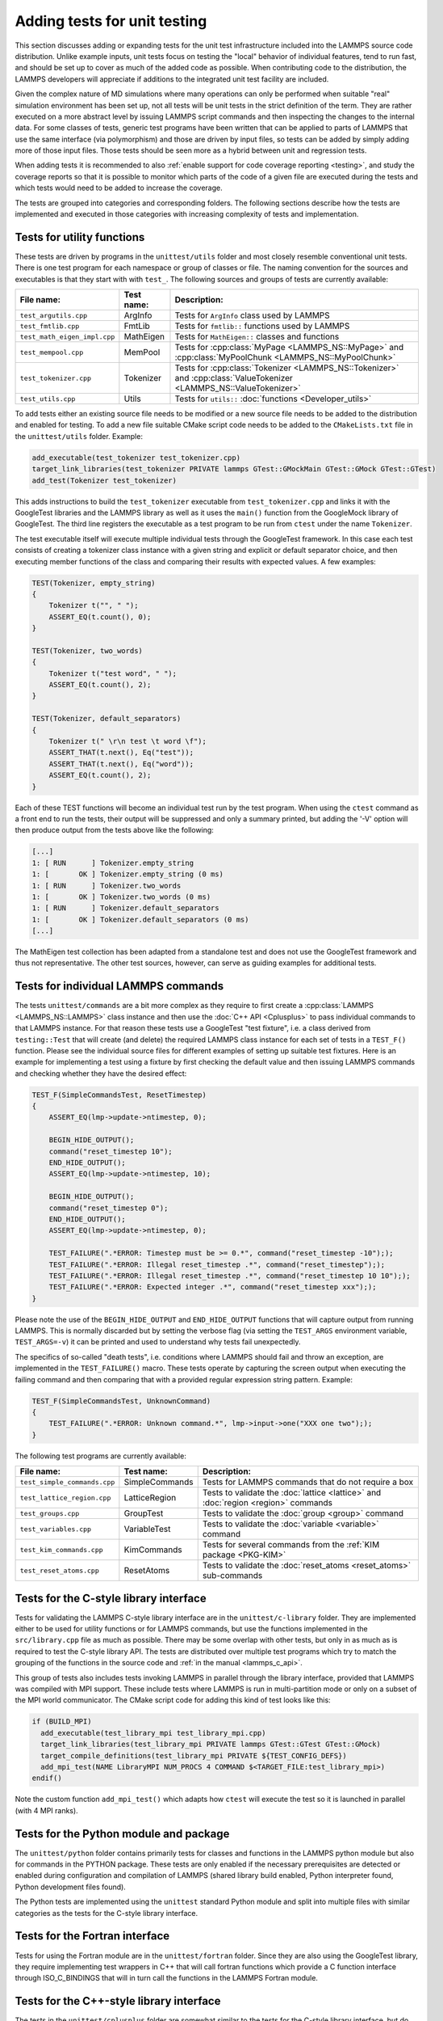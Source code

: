 Adding tests for unit testing
-----------------------------

This section discusses adding or expanding tests for the unit test
infrastructure included into the LAMMPS source code distribution.
Unlike example inputs, unit tests focus on testing the "local" behavior
of individual features, tend to run fast, and should be set up to cover
as much of the added code as possible.  When contributing code to the
distribution, the LAMMPS developers will appreciate if additions to the
integrated unit test facility are included.

Given the complex nature of MD simulations where many operations can
only be performed when suitable "real" simulation environment has been
set up, not all tests will be unit tests in the strict definition of
the term.  They are rather executed on a more abstract level by issuing
LAMMPS script commands and then inspecting the changes to the internal
data.  For some classes of tests, generic test programs have been
written that can be applied to parts of LAMMPS that use the same
interface (via polymorphism) and those are driven by input files, so
tests can be added by simply adding more of those input files.  Those
tests should be seen more as a hybrid between unit and regression tests.

When adding tests it is recommended to also :ref:`enable support for
code coverage reporting <testing>`, and study the coverage reports
so that it is possible to monitor which parts of the code of a given
file are executed during the tests and which tests would need to be
added to increase the coverage.

The tests are grouped into categories and corresponding folders.
The following sections describe how the tests are implemented and
executed in those categories with increasing complexity of tests
and implementation.


Tests for utility functions
^^^^^^^^^^^^^^^^^^^^^^^^^^^

These tests are driven by programs in the ``unittest/utils`` folder
and most closely resemble conventional unit tests. There is one test
program for each namespace or group of classes or file. The naming
convention for the sources and executables is that they start with
with ``test_``.  The following sources and groups of tests are currently
available:

.. list-table::
   :header-rows: 1
   :widths: auto
   :align: left

   * - File name:
     - Test name:
     - Description:
   * - ``test_argutils.cpp``
     - ArgInfo
     - Tests for ``ArgInfo`` class used by LAMMPS
   * - ``test_fmtlib.cpp``
     - FmtLib
     - Tests for ``fmtlib::`` functions used by LAMMPS
   * - ``test_math_eigen_impl.cpp``
     - MathEigen
     - Tests for ``MathEigen::`` classes and functions
   * - ``test_mempool.cpp``
     - MemPool
     - Tests for :cpp:class:`MyPage <LAMMPS_NS::MyPage>` and :cpp:class:`MyPoolChunk <LAMMPS_NS::MyPoolChunk>`
   * - ``test_tokenizer.cpp``
     - Tokenizer
     - Tests for :cpp:class:`Tokenizer <LAMMPS_NS::Tokenizer>` and :cpp:class:`ValueTokenizer <LAMMPS_NS::ValueTokenizer>`
   * - ``test_utils.cpp``
     - Utils
     - Tests for ``utils::`` :doc:`functions <Developer_utils>`

To add tests either an existing source file needs to be modified or a
new source file needs to be added to the distribution and enabled for
testing.  To add a new file suitable CMake script code needs to be added
to the ``CMakeLists.txt`` file in the ``unittest/utils`` folder.  Example:

.. code-block:: cmake

   add_executable(test_tokenizer test_tokenizer.cpp)
   target_link_libraries(test_tokenizer PRIVATE lammps GTest::GMockMain GTest::GMock GTest::GTest)
   add_test(Tokenizer test_tokenizer)

This adds instructions to build the ``test_tokenizer`` executable from
``test_tokenizer.cpp`` and links it with the GoogleTest libraries and the
LAMMPS library as well as it uses the ``main()`` function from the
GoogleMock library of GoogleTest.  The third line registers the executable
as a test program to be run from ``ctest`` under the name ``Tokenizer``.

The test executable itself will execute multiple individual tests
through the GoogleTest framework. In this case each test consists of
creating a tokenizer class instance with a given string and explicit or
default separator choice, and then executing member functions of the
class and comparing their results with expected values. A few examples:

.. code-block:: c++

   TEST(Tokenizer, empty_string)
   {
       Tokenizer t("", " ");
       ASSERT_EQ(t.count(), 0);
   }

   TEST(Tokenizer, two_words)
   {
       Tokenizer t("test word", " ");
       ASSERT_EQ(t.count(), 2);
   }

   TEST(Tokenizer, default_separators)
   {
       Tokenizer t(" \r\n test \t word \f");
       ASSERT_THAT(t.next(), Eq("test"));
       ASSERT_THAT(t.next(), Eq("word"));
       ASSERT_EQ(t.count(), 2);
   }

Each of these TEST functions will become an individual
test run by the test program. When using the ``ctest``
command as a front end to run the tests, their output
will be suppressed and only a summary printed, but adding
the '-V' option will then produce output from the tests
above like the following:

.. code-block:: console

   [...]
   1: [ RUN      ] Tokenizer.empty_string
   1: [       OK ] Tokenizer.empty_string (0 ms)
   1: [ RUN      ] Tokenizer.two_words
   1: [       OK ] Tokenizer.two_words (0 ms)
   1: [ RUN      ] Tokenizer.default_separators
   1: [       OK ] Tokenizer.default_separators (0 ms)
   [...]

The MathEigen test collection has been adapted from a standalone test
and does not use the GoogleTest framework and thus not representative.
The other test sources, however, can serve as guiding examples for
additional tests.

Tests for individual LAMMPS commands
^^^^^^^^^^^^^^^^^^^^^^^^^^^^^^^^^^^^

The tests ``unittest/commands`` are a bit more complex as they require
to first create a :cpp:class:`LAMMPS <LAMMPS_NS::LAMMPS>` class instance
and then use the :doc:`C++ API <Cplusplus>` to pass individual commands
to that LAMMPS instance.  For that reason these tests use a GoogleTest
"test fixture", i.e. a class derived from ``testing::Test`` that will
create (and delete) the required LAMMPS class instance for each set of
tests in a ``TEST_F()`` function.  Please see the individual source files
for different examples of setting up suitable test fixtures.  Here is an
example for implementing a test using a fixture by first checking the
default value and then issuing LAMMPS commands and checking whether they
have the desired effect:

.. code-block:: c++

   TEST_F(SimpleCommandsTest, ResetTimestep)
   {
       ASSERT_EQ(lmp->update->ntimestep, 0);

       BEGIN_HIDE_OUTPUT();
       command("reset_timestep 10");
       END_HIDE_OUTPUT();
       ASSERT_EQ(lmp->update->ntimestep, 10);

       BEGIN_HIDE_OUTPUT();
       command("reset_timestep 0");
       END_HIDE_OUTPUT();
       ASSERT_EQ(lmp->update->ntimestep, 0);

       TEST_FAILURE(".*ERROR: Timestep must be >= 0.*", command("reset_timestep -10"););
       TEST_FAILURE(".*ERROR: Illegal reset_timestep .*", command("reset_timestep"););
       TEST_FAILURE(".*ERROR: Illegal reset_timestep .*", command("reset_timestep 10 10"););
       TEST_FAILURE(".*ERROR: Expected integer .*", command("reset_timestep xxx"););
   }

Please note the use of the ``BEGIN_HIDE_OUTPUT`` and ``END_HIDE_OUTPUT``
functions that will capture output from running LAMMPS.  This is normally
discarded but by setting the verbose flag (via setting the ``TEST_ARGS``
environment variable, ``TEST_ARGS=-v``) it can be printed and used to
understand why tests fail unexpectedly.

The specifics of so-called "death tests", i.e. conditions where LAMMPS
should fail and throw an exception, are implemented in the
``TEST_FAILURE()`` macro. These tests operate by capturing the screen
output when executing the failing command and then comparing that with a
provided regular expression string pattern.  Example:

.. code-block:: c++

   TEST_F(SimpleCommandsTest, UnknownCommand)
   {
       TEST_FAILURE(".*ERROR: Unknown command.*", lmp->input->one("XXX one two"););
   }

The following test programs are currently available:

.. list-table::
   :header-rows: 1
   :widths: auto
   :align: left

   * - File name:
     - Test name:
     - Description:
   * - ``test_simple_commands.cpp``
     - SimpleCommands
     - Tests for LAMMPS commands that do not require a box
   * - ``test_lattice_region.cpp``
     - LatticeRegion
     - Tests to validate the :doc:`lattice <lattice>` and :doc:`region <region>` commands
   * - ``test_groups.cpp``
     - GroupTest
     - Tests to validate the :doc:`group <group>` command
   * - ``test_variables.cpp``
     - VariableTest
     - Tests to validate the :doc:`variable <variable>` command
   * - ``test_kim_commands.cpp``
     - KimCommands
     - Tests for several commands from the :ref:`KIM package <PKG-KIM>`
   * - ``test_reset_atoms.cpp``
     - ResetAtoms
     - Tests to validate the :doc:`reset_atoms <reset_atoms>` sub-commands


Tests for the C-style library interface
^^^^^^^^^^^^^^^^^^^^^^^^^^^^^^^^^^^^^^^

Tests for validating the LAMMPS C-style library interface are in the
``unittest/c-library`` folder.  They are implemented either to be used
for utility functions or for LAMMPS commands, but use the functions
implemented in the ``src/library.cpp`` file as much as possible.  There
may be some overlap with other tests, but only in as much as is required
to test the C-style library API.  The tests are distributed over
multiple test programs which try to match the grouping of the
functions in the source code and :ref:`in the manual <lammps_c_api>`.

This group of tests also includes tests invoking LAMMPS in parallel
through the library interface, provided that LAMMPS was compiled with
MPI support.  These include tests where LAMMPS is run in multi-partition
mode or only on a subset of the MPI world communicator.  The CMake
script code for adding this kind of test looks like this:

.. code-block:: cmake

   if (BUILD_MPI)
     add_executable(test_library_mpi test_library_mpi.cpp)
     target_link_libraries(test_library_mpi PRIVATE lammps GTest::GTest GTest::GMock)
     target_compile_definitions(test_library_mpi PRIVATE ${TEST_CONFIG_DEFS})
     add_mpi_test(NAME LibraryMPI NUM_PROCS 4 COMMAND $<TARGET_FILE:test_library_mpi>)
   endif()

Note the custom function ``add_mpi_test()`` which adapts how ``ctest``
will execute the test so it is launched in parallel (with 4 MPI ranks).

Tests for the Python module and package
^^^^^^^^^^^^^^^^^^^^^^^^^^^^^^^^^^^^^^^

The ``unittest/python`` folder contains primarily tests for classes and
functions in the LAMMPS python module but also for commands in the
PYTHON package.  These tests are only enabled if the necessary
prerequisites are detected or enabled during configuration and
compilation of LAMMPS (shared library build enabled, Python interpreter
found, Python development files found).

The Python tests are implemented using the ``unittest`` standard Python
module and split into multiple files with similar categories as the
tests for the C-style library interface.

Tests for the Fortran interface
^^^^^^^^^^^^^^^^^^^^^^^^^^^^^^^

Tests for using the Fortran module are in the ``unittest/fortran``
folder.  Since they are also using the GoogleTest library, they require
implementing test wrappers in C++ that will call fortran functions
which provide a C function interface through ISO_C_BINDINGS that will in
turn call the functions in the LAMMPS Fortran module.

Tests for the C++-style library interface
^^^^^^^^^^^^^^^^^^^^^^^^^^^^^^^^^^^^^^^^^

The tests in the ``unittest/cplusplus`` folder are somewhat similar to
the tests for the C-style library interface, but do not need to test the
several convenience and utility functions that are only available through
the C-style interface.  Instead it can focus on the more generic features
that are used internally.  This part of the unit tests is currently still
mostly in the planning stage.

Tests for reading and writing file formats
^^^^^^^^^^^^^^^^^^^^^^^^^^^^^^^^^^^^^^^^^^

The ``unittest/formats`` folder contains test programs for reading and
writing files like data files, restart files, potential files or dump files.
This covers simple things like the file i/o convenience functions in the
``utils::`` namespace to complex tests of atom styles where creating and
deleting atoms with different properties is tested in different ways
and through script commands or reading and writing of data or restart files.

Tests for styles computing or modifying forces
^^^^^^^^^^^^^^^^^^^^^^^^^^^^^^^^^^^^^^^^^^^^^^

These are tests common configurations for pair styles, bond styles,
angle styles, kspace styles and certain fix styles.  Those are tests
driven by some test executables build from sources in the
``unittest/force-styles`` folder and use LAMMPS input template and data
files as well as input files in YAML format from the
``unittest/force-styles/tests`` folder. The YAML file names have to
follow some naming conventions so they get associated with the test
programs and categorized and listed with canonical names in the list
of tests as displayed by ``ctest -N``.  If you add a new YAML file,
you need to re-run CMake to update the corresponding list of tests.

A minimal YAML file for a (molecular) pair style test will looks
something like the following (see ``mol-pair-zero.yaml``):

.. code-block:: yaml

   ---
   lammps_version: 24 Aug 2020
   date_generated: Tue Sep 15 09:44:21 202
   epsilon: 1e-14
   prerequisites: ! |
     atom full
     pair zero
   pre_commands: ! ""
   post_commands: ! ""
   input_file: in.fourmol
   pair_style: zero 8.0
   pair_coeff: ! |
     * *
   extract: ! ""
   natoms: 29
   init_vdwl: 0
   init_coul: 0

   [...]

The following table describes the available keys and their purpose for
testing pair styles:

.. list-table::
   :header-rows: 1

   * - Key:
     - Description:
   * - lammps_version
     - LAMMPS version used to last update the reference data
   * - date_generated
     - date when the file was last updated
   * - epsilon
     - base value for the relative precision required for tests to pass
   * - prerequisites
     - list of style kind / style name pairs required to run the test
   * - pre_commands
     - LAMMPS commands to be executed before the input template file is read
   * - post_commands
     - LAMMPS commands to be executed right before the actual tests
   * - input_file
     - LAMMPS input file template based on pair style zero
   * - pair_style
     - arguments to the pair_style command to be tested
   * - pair_coeff
     - list of pair_coeff arguments to set parameters for the input template
   * - extract
     - list of keywords supported by ``Pair::extract()`` and their dimension
   * - natoms
     - number of atoms in the input file template
   * - init_vdwl
     - non-Coulomb pair energy after "run 0"
   * - init_coul
     - Coulomb pair energy after "run 0"
   * - init_stress
     - stress tensor after "run 0"
   * - init_forces
     - forces on atoms after "run 0"
   * - run_vdwl
     - non-Coulomb pair energy after "run 4"
   * - run_coul
     - Coulomb pair energy after "run 4"
   * - run_stress
     - stress tensor after "run 4"
   * - run_forces
     - forces on atoms after "run 4"

The test program will read all this data from the YAML file and then
create a LAMMPS instance, apply the settings/commands from the YAML file
as needed and then issue a "run 0" command, write out a restart file, a
data file and a coeff file. The actual test will then compare computed
energies, stresses, and forces with the reference data, issue a "run 4"
command and compare to the second set of reference data.  This will be
run with both the newton_pair setting enabled and disabled and is
expected to generate the same results (allowing for some numerical
noise). Then it will restart from the previously generated restart and
compare with the reference and also start from the data file.  A final
check will use multi-cutoff r-RESPA (if supported by the pair style) at
a 1:1 split and compare to the Verlet results.  These sets of tests are
run with multiple test fixtures for accelerated styles (OPT, OPENMP,
INTEL, KOKKOS (OpenMP only)) and for the latter three with 4 OpenMP
threads enabled.  For these tests the relative error (epsilon) is lowered
by a common factor due to the additional numerical noise, but the tests
are still comparing to the same reference data.

Additional tests will check whether all listed extract keywords are
supported and have the correct dimensionality and the final set of tests
will set up a few pairs of atoms explicitly and in such a fashion that
the forces on the atoms computed from ``Pair::compute()`` will match
individually with the results from ``Pair::single()``, if the pair style
does support that functionality.

With this scheme a large fraction of the code of any tested pair style
will be executed and consistent results are required for different
settings and between different accelerated pair style variants and the
base class, as well as for computing individual pairs through the
``Pair::single()`` method where supported.

The ``test_pair_style`` tester is used with 4 categories of test inputs:

- pair styles compatible with molecular systems using bonded
  interactions and exclusions.  For pair styles requiring a KSpace style
  the KSpace computations are disabled.  The YAML files match the
  pattern "mol-pair-\*.yaml" and the tests are correspondingly labeled
  with "MolPairStyle:\*"
- pair styles not compatible with the previous input template.
  The YAML files match the pattern "atomic-pair-\*.yaml" and the tests are
  correspondingly labeled with "AtomicPairStyle:\*"
- manybody pair styles.
  The YAML files match the pattern "atomic-pair-\*.yaml" and the tests are
  correspondingly labeled with "AtomicPairStyle:\*"
- kspace styles.
  The YAML files match the pattern "kspace-\*.yaml" and the tests are
  correspondingly labeled with "KSpaceStyle:\*". In these cases a compatible
  pair style is defined, but the computation of the pair style contributions
  is disabled.

The ``test_bond_style``, ``test_angle_style``, ``test_dihedral_style``, and
``test_improper_style`` tester programs are set up in a similar fashion and
share support functions with the pair style tester.  The final group of
tests in this section is for fix styles that add/manipulate forces and
velocities, e.g. for time integration, thermostats and more.

Adding a new test is easiest done by copying and modifying an existing YAML
file for a style that is similar to one to be tested.  The file name should
follow the naming conventions described above and after copying the file,
the first step is to replace the style names where needed.  The coefficient
values do not have to be meaningful, just in a reasonable range for the
given system.  It does not matter if some forces are large, as long as
they do not diverge.

The template input files define a large number of index variables at the top
that can be modified inside the YAML file to control the behavior.  For example,
if a pair style requires a "newton on" setting, the following can be used in
as the "pre_commands" section:

.. code-block:: yaml

   pre_commands: ! |
     variable newton_pair delete
     variable newton_pair index on

And for a pair style requiring a kspace solver the following would be used as
the "post_commands" section:

.. code-block:: yaml

   post_commands: ! |
     pair_modify table 0
     kspace_style pppm/tip4p 1.0e-6
     kspace_modify gewald 0.3
     kspace_modify compute no

Note that this disables computing the kspace contribution, but still will run
the setup.  The "gewald" parameter should be set explicitly to speed up the run.
For styles with long-range electrostatics, typically two tests are added one using
the (slower) analytic approximation of the erfc() function and the other using
the tabulated coulomb, to test both code paths.  The reference results in the YAML
files then should be compared manually, if they agree well enough within the limits
of those two approximations.

The ``test_pair_style`` and equivalent programs have special command line options
to update the YAML files. Running a command like

.. code-block:: bash

   test_pair_style mol-pair-lennard_mdf.yaml -g new.yaml

will read the settings from the ``mol-pair-lennard_mdf.yaml`` file and then compute
the reference data and write a new file with to ``new.yaml``.  If this step fails,
there are likely some (LAMMPS or YAML) syntax issues in the YAML file that need to
be resolved and then one can compare the two files to see if the output is as expected.

It is also possible to do an update in place with:

.. code-block:: bash

   test_pair_style mol-pair-lennard_mdf.yaml -u

And one can finally run the full set of tests with:

.. code-block:: bash

   test_pair_style mol-pair-lennard_mdf.yaml

This will just print a summary of the groups of tests.  When using the "-v" flag
the test will also keep any LAMMPS output and when using the "-s" flag, there
will be some statistics reported on the relative errors for the individual checks
which can help to figure out what would be a good choice of the epsilon parameter.
It should be as small as possible to catch any unintended side effects from changes
elsewhere, but large enough to accommodate the numerical noise due to the implementation
of the potentials and differences in compilers.

.. note::

   These kinds of tests can be very sensitive to compiler optimization and
   thus the expectation is that they pass with compiler optimization turned
   off. When compiler optimization is enabled, there may be some failures, but
   one has to carefully check whether those are acceptable due to the enhanced
   numerical noise from reordering floating-point math operations or due to
   the compiler mis-compiling the code. That is not always obvious.


Tests for programs in the tools folder
^^^^^^^^^^^^^^^^^^^^^^^^^^^^^^^^^^^^^^

The ``unittest/tools`` folder contains tests for programs in the
``tools`` folder.  This currently only contains tests for the LAMMPS
shell, which are implemented as a python scripts using the ``unittest``
Python module and launching the tool commands through the ``subprocess``
Python module.


Troubleshooting failed unit tests
^^^^^^^^^^^^^^^^^^^^^^^^^^^^^^^^^

The are by default no unit tests for newly added features (e.g. pair, fix,
or compute styles) unless your pull request also includes tests for the
added features.  If you are modifying some features, you may see failures
for existing tests, if your modifications have some unexpected side effects
or your changes render the existing test invalid.  If you are adding an
accelerated version of an existing style, then only tests for INTEL,
KOKKOS (with OpenMP only), OPENMP, and OPT will be run automatically.
Tests for the GPU package are time consuming and thus are only run
*after* a merge, or when a special label, ``gpu_unit_tests`` is added
to the pull request.  After the test has started, it is often best to
remove the label since every PR activity will re-trigger the test (that
is a limitation of triggering a test with a label).  Support for unit
tests when using KOKKOS with GPU acceleration is currently not supported.

When you see a failed build on GitHub, click on ``Details`` to be taken
to the corresponding LAMMPS Jenkins CI web page.  Click on the "Exit"
symbol near the ``Logout`` button on the top right of that page to go to
the "classic view".  In the classic view, there is a list of the
individual runs that make up this test run (they are shown but cannot be
inspected in the default view).  You can click on any of those.
Clicking on ``Test Result`` will display the list of failed tests. Click
on the "Status" column to sort the tests based on their Failed or Passed
status.  Then click on the failed test to expand its output.

For example, the following output snippet shows the failed unit test

.. code-block:: console

   [ RUN      ] PairStyle.gpu
   /home/builder/workspace/dev/pull_requests/ubuntu_gpu/unit_tests/cmake_gpu_opencl_mixed_smallbig_clang_static/unittest/force-styles/test_main.cpp:63: Failure
   Expected: (err) <= (epsilon)
   Actual: 0.00018957912910606503 vs 0.0001
   Google Test trace:
   /home/builder/workspace/dev/pull_requests/ubuntu_gpu/unit_tests/cmake_gpu_opencl_mixed_smallbig_clang_static/unittest/force-styles/test_main.cpp:56: EXPECT_FORCES: init_forces (newton off)
   /home/builder/workspace/dev/pull_requests/ubuntu_gpu/unit_tests/cmake_gpu_opencl_mixed_smallbig_clang_static/unittest/force-styles/test_main.cpp:64: Failure
   Expected: (err) <= (epsilon)
   Actual: 0.00022892713393549854 vs 0.0001

The failed assertions provide line numbers in the test source
(e.g. ``test_main.cpp:56``), from which one can understand what
specific assertion failed.

Note that the force style engine runs one of a small number of systems
in a rather off-equilibrium configuration with a few atoms for a few
steps, writes data and restart files, uses :doc:`the clear command
<clear>` to reset LAMMPS, and then runs from those files with different
settings (e.g. newton on/off) and integrators (e.g. verlet vs. respa).
Beyond potential issues/bugs in the source code, the mismatch between
the expected and actual values could be that force arrays are not
properly cleared between multiple run commands or that class members are
not correctly initialized or written to or read from a data or restart
file.

While the epsilon (relative precision) for a single, `IEEE 754 compliant
<https://en.wikipedia.org/wiki/IEEE_754>`_, double precision floating
point operation is at about 2.2e-16, the achievable precision for the
tests is lower due to most numbers being sums over intermediate results
and the non-associativity of floating point math leading to larger
errors.  As a rule of thumb, the test epsilon can often be in the range
5.0e-14 to 1.0e-13.  But for "noisy" force kernels, e.g. those a larger
amount of arithmetic operations involving `exp()`, `log()` or `sin()`
functions, and also due to the effect of compiler optimization or differences
between compilers or platforms, epsilon may need to be further relaxed,
sometimes epsilon can be relaxed to 1.0e-12. If interpolation or lookup
tables are used, epsilon may need to be set to 1.0e-10 or even higher.
For tests of accelerated styles, the per-test epsilon is multiplied
by empirical factors that take into account the differences in the order
of floating point operations or that some or most intermediate operations
may be done using approximations or with single precision floating point
math.

To rerun the failed unit test individually, change to the ``build`` directory
and run the test with verbose output. For example,

.. code-block:: bash

    env TEST_ARGS=-v ctest -R ^MolPairStyle:lj_cut_coul_long -V

``ctest`` with the ``-V`` flag also shows the exact command line
of the test. One can then use ``gdb --args`` to further debug and
catch exceptions with the test command, for example,

.. code-block:: bash

    gdb --args /path/to/lammps/build/test_pair_style /path/to/lammps/unittest/force-styles/tests/mol-pair-lj_cut_coul_long.yaml


It is recommended to configure the build with ``-D
BUILD_SHARED_LIBS=on`` and use a custom linker to shorten the build time
during recompilation.  Installing `ccache` in your development
environment helps speed up recompilation by caching previous
compilations and detecting when the same compilation is being done
again.  Please see :doc:`Build_development` for further details.
